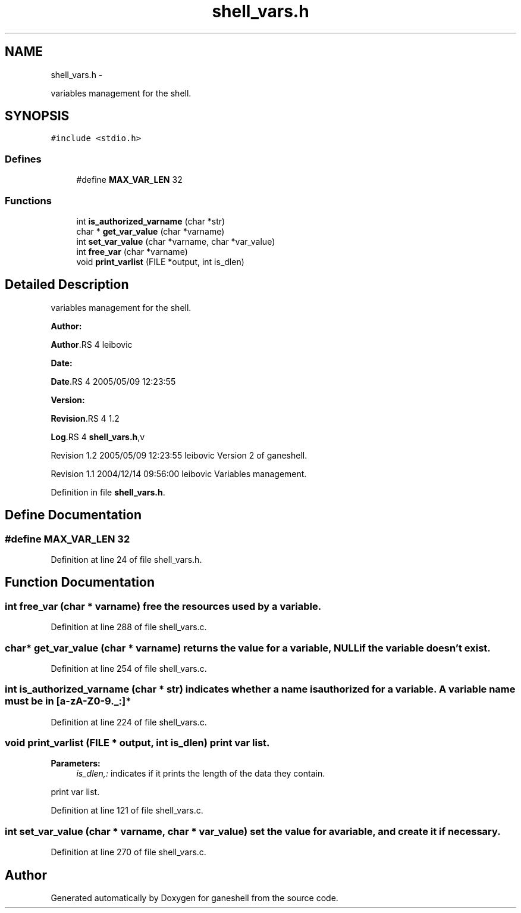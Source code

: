 .TH "shell_vars.h" 3 "15 Sep 2010" "Version 0.1" "ganeshell" \" -*- nroff -*-
.ad l
.nh
.SH NAME
shell_vars.h \- 
.PP
variables management for the shell.  

.SH SYNOPSIS
.br
.PP
\fC#include <stdio.h>\fP
.br

.SS "Defines"

.in +1c
.ti -1c
.RI "#define \fBMAX_VAR_LEN\fP   32"
.br
.in -1c
.SS "Functions"

.in +1c
.ti -1c
.RI "int \fBis_authorized_varname\fP (char *str)"
.br
.ti -1c
.RI "char * \fBget_var_value\fP (char *varname)"
.br
.ti -1c
.RI "int \fBset_var_value\fP (char *varname, char *var_value)"
.br
.ti -1c
.RI "int \fBfree_var\fP (char *varname)"
.br
.ti -1c
.RI "void \fBprint_varlist\fP (FILE *output, int is_dlen)"
.br
.in -1c
.SH "Detailed Description"
.PP 
variables management for the shell. 

\fBAuthor:\fP
.RS 4
.RE
.PP
\fBAuthor\fP.RS 4
leibovic 
.RE
.PP
\fBDate:\fP
.RS 4
.RE
.PP
\fBDate\fP.RS 4
2005/05/09 12:23:55 
.RE
.PP
\fBVersion:\fP
.RS 4
.RE
.PP
\fBRevision\fP.RS 4
1.2 
.RE
.PP
\fBLog\fP.RS 4
\fBshell_vars.h\fP,v 
.RE
.PP
Revision 1.2 2005/05/09 12:23:55 leibovic Version 2 of ganeshell.
.PP
Revision 1.1 2004/12/14 09:56:00 leibovic Variables management. 
.PP
Definition in file \fBshell_vars.h\fP.
.SH "Define Documentation"
.PP 
.SS "#define MAX_VAR_LEN   32"
.PP
Definition at line 24 of file shell_vars.h.
.SH "Function Documentation"
.PP 
.SS "int free_var (char * varname)"free the resources used by a variable. 
.PP
Definition at line 288 of file shell_vars.c.
.SS "char* get_var_value (char * varname)"returns the value for a variable, NULL if the variable doesn't exist. 
.PP
Definition at line 254 of file shell_vars.c.
.SS "int is_authorized_varname (char * str)"indicates whether a name is authorized for a variable. A variable name must be in [a-zA-Z0-9._:]* 
.PP
Definition at line 224 of file shell_vars.c.
.SS "void print_varlist (FILE * output, int is_dlen)"print var list. 
.PP
\fBParameters:\fP
.RS 4
\fIis_dlen,:\fP indicates if it prints the length of the data they contain.
.RE
.PP
print var list. 
.PP
Definition at line 121 of file shell_vars.c.
.SS "int set_var_value (char * varname, char * var_value)"set the value for a variable, and create it if necessary. 
.PP
Definition at line 270 of file shell_vars.c.
.SH "Author"
.PP 
Generated automatically by Doxygen for ganeshell from the source code.
